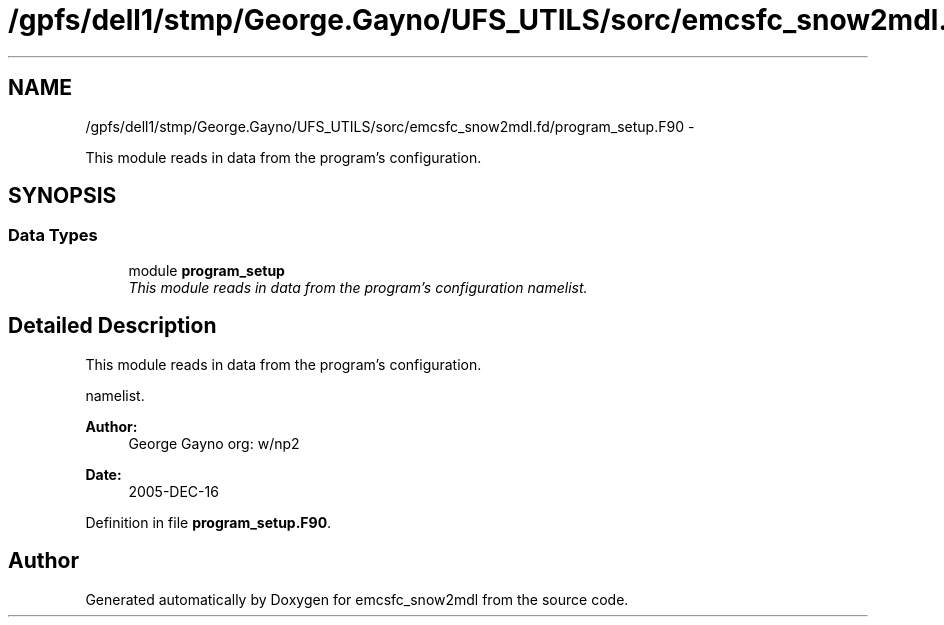 .TH "/gpfs/dell1/stmp/George.Gayno/UFS_UTILS/sorc/emcsfc_snow2mdl.fd/program_setup.F90" 3 "Mon Aug 16 2021" "Version 1.6.0" "emcsfc_snow2mdl" \" -*- nroff -*-
.ad l
.nh
.SH NAME
/gpfs/dell1/stmp/George.Gayno/UFS_UTILS/sorc/emcsfc_snow2mdl.fd/program_setup.F90 \- 
.PP
This module reads in data from the program's configuration\&.  

.SH SYNOPSIS
.br
.PP
.SS "Data Types"

.in +1c
.ti -1c
.RI "module \fBprogram_setup\fP"
.br
.RI "\fIThis module reads in data from the program's configuration namelist\&. \fP"
.in -1c
.SH "Detailed Description"
.PP 
This module reads in data from the program's configuration\&. 

namelist\&. 
.PP
\fBAuthor:\fP
.RS 4
George Gayno org: w/np2 
.RE
.PP
\fBDate:\fP
.RS 4
2005-DEC-16 
.RE
.PP

.PP
Definition in file \fBprogram_setup\&.F90\fP\&.
.SH "Author"
.PP 
Generated automatically by Doxygen for emcsfc_snow2mdl from the source code\&.

